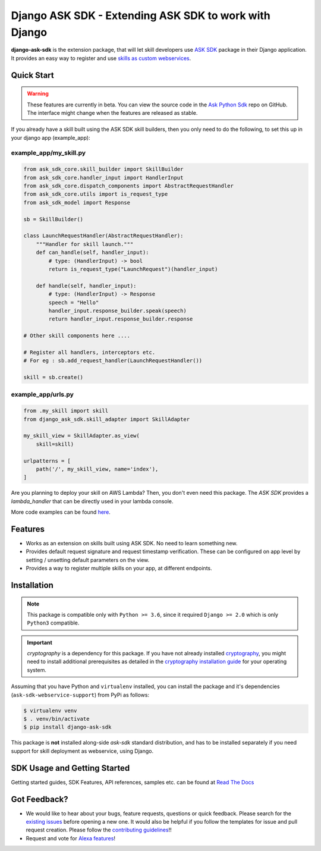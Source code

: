 ======================================================
Django ASK SDK - Extending ASK SDK to work with Django
======================================================

**django-ask-sdk** is the extension package, that will let skill developers
use `ASK SDK <https://alexa-skills-kit-python-sdk.readthedocs.io/en/latest/>`__
package in their Django application. It provides an easy way to register and
use `skills as custom webservices <https://developer.amazon.com/docs/custom-skills/host-a-custom-skill-as-a-web-service.html>`__.

Quick Start
-----------

.. warning::

    These features are currently in beta. You can view the source
    code in the
    `Ask Python Sdk <https://github.com/alexa/alexa-skills-kit-sdk-for-python>`__
    repo on GitHub. The interface might change when the features are released as
    stable.

If you already have a skill built using the ASK SDK skill builders, then you
only need to do the following, to set this up in your django app (example_app):

example_app/my_skill.py
~~~~~~~~~~~~~~~~~~~~~~~

.. code-block:: python

    from ask_sdk_core.skill_builder import SkillBuilder
    from ask_sdk_core.handler_input import HandlerInput
    from ask_sdk_core.dispatch_components import AbstractRequestHandler
    from ask_sdk_core.utils import is_request_type
    from ask_sdk_model import Response

    sb = SkillBuilder()

    class LaunchRequestHandler(AbstractRequestHandler):
        """Handler for skill launch."""
        def can_handle(self, handler_input):
            # type: (HandlerInput) -> bool
            return is_request_type("LaunchRequest")(handler_input)

        def handle(self, handler_input):
            # type: (HandlerInput) -> Response
            speech = "Hello"
            handler_input.response_builder.speak(speech)
            return handler_input.response_builder.response

    # Other skill components here ....

    # Register all handlers, interceptors etc.
    # For eg : sb.add_request_handler(LaunchRequestHandler())

    skill = sb.create()

example_app/urls.py
~~~~~~~~~~~~~~~~~~~~

.. code-block:: python

    from .my_skill import skill
    from django_ask_sdk.skill_adapter import SkillAdapter

    my_skill_view = SkillAdapter.as_view(
        skill=skill)

    urlpatterns = [
        path('/', my_skill_view, name='index'),
    ]

Are you planning to deploy your skill on AWS Lambda? Then, you don't even
need this package. The `ASK SDK` provides a `lambda_handler` that can be
directly used in your lambda console.

More code examples can be found `here <https://alexa-skills-kit-python-sdk.readthedocs.io/en/latest/SAMPLE_SKILLS.html>`__.

Features
--------

- Works as an extension on skills built using ASK SDK. No need to learn
  something new.
- Provides default request signature and request timestamp verification.
  These can be configured on app level by setting / unsetting default
  parameters on the view.
- Provides a way to register multiple skills on your app, at different
  endpoints.

Installation
------------

.. note::

    This package is compatible only with ``Python >= 3.6``, since it
    required ``Django >= 2.0`` which is only ``Python3`` compatible.

.. important::

    `cryptography` is a dependency for this package. If you have not
    already installed
    `cryptography <https://cryptography.io/en/latest/>`_, you might need to
    install additional prerequisites as detailed in the
    `cryptography installation guide <https://cryptography.io/en/latest/installation/>`_
    for your operating system.

Assuming that you have Python and ``virtualenv`` installed, you can
install the package and it's dependencies (``ask-sdk-webservice-support``)
from PyPi as follows:

.. code-block:: sh

    $ virtualenv venv
    $ . venv/bin/activate
    $ pip install django-ask-sdk


This package is **not** installed along-side `ask-sdk` standard distribution,
and has to be installed separately if you need support for skill
deployment as webservice, using Django.


SDK Usage and Getting Started
-----------------------------

Getting started guides, SDK Features, API references, samples etc. can
be found at `Read The Docs <https://alexa-skills-kit-python-sdk.readthedocs.io/en/latest/>`_


Got Feedback?
-------------

- We would like to hear about your bugs, feature requests, questions or
  quick feedback. Please search for the
  `existing issues <https://github.com/alexa/alexa-skills-kit-sdk-for-python/issues>`_
  before opening a new one. It would also be helpful if you follow the
  templates for issue and pull request creation. Please follow the
  `contributing guidelines <https://github.com/alexa/alexa-skills-kit-sdk-for-python/blob/master/CONTRIBUTING.md>`_!!
- Request and vote for `Alexa features <https://alexa.uservoice.com/forums/906892-alexa-skills-developer-voice-and-vote>`_!

